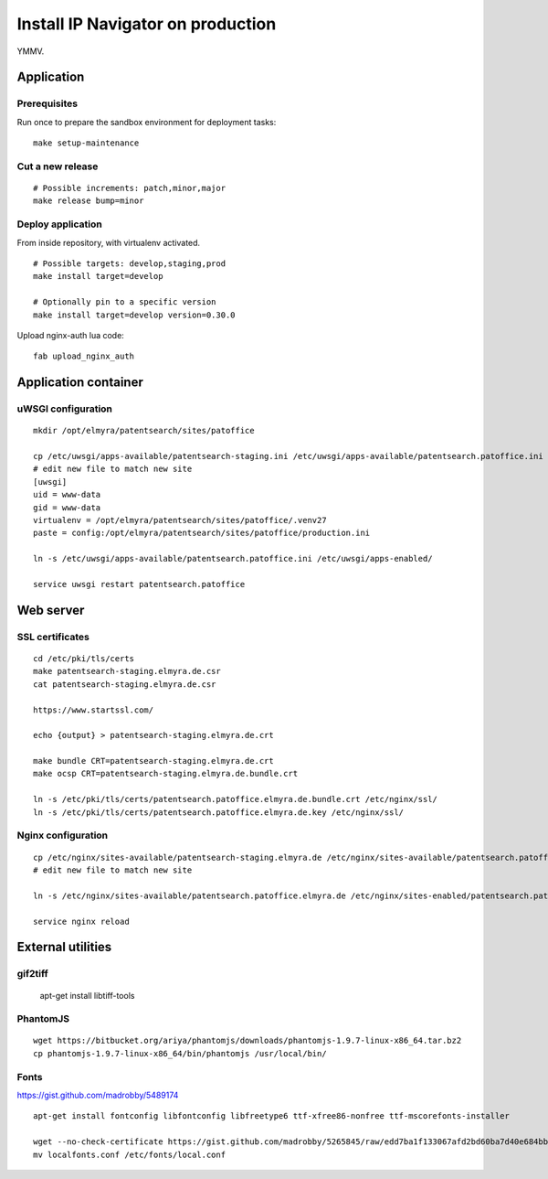 .. _install-production:

##################################
Install IP Navigator on production
##################################

YMMV.

***********
Application
***********

Prerequisites
-------------
Run once to prepare the sandbox environment for deployment tasks::

    make setup-maintenance

Cut a new release
-----------------
::

    # Possible increments: patch,minor,major
    make release bump=minor

Deploy application
------------------
From inside repository, with virtualenv activated.
::

    # Possible targets: develop,staging,prod
    make install target=develop

    # Optionally pin to a specific version
    make install target=develop version=0.30.0

Upload nginx-auth lua code::

    fab upload_nginx_auth


*********************
Application container
*********************

uWSGI configuration
-------------------
::

    mkdir /opt/elmyra/patentsearch/sites/patoffice

    cp /etc/uwsgi/apps-available/patentsearch-staging.ini /etc/uwsgi/apps-available/patentsearch.patoffice.ini
    # edit new file to match new site
    [uwsgi]
    uid = www-data
    gid = www-data
    virtualenv = /opt/elmyra/patentsearch/sites/patoffice/.venv27
    paste = config:/opt/elmyra/patentsearch/sites/patoffice/production.ini

    ln -s /etc/uwsgi/apps-available/patentsearch.patoffice.ini /etc/uwsgi/apps-enabled/

    service uwsgi restart patentsearch.patoffice


**********
Web server
**********

SSL certificates
----------------
::

    cd /etc/pki/tls/certs
    make patentsearch-staging.elmyra.de.csr
    cat patentsearch-staging.elmyra.de.csr

    https://www.startssl.com/

    echo {output} > patentsearch-staging.elmyra.de.crt

    make bundle CRT=patentsearch-staging.elmyra.de.crt
    make ocsp CRT=patentsearch-staging.elmyra.de.bundle.crt

    ln -s /etc/pki/tls/certs/patentsearch.patoffice.elmyra.de.bundle.crt /etc/nginx/ssl/
    ln -s /etc/pki/tls/certs/patentsearch.patoffice.elmyra.de.key /etc/nginx/ssl/


Nginx configuration
-------------------
::

    cp /etc/nginx/sites-available/patentsearch-staging.elmyra.de /etc/nginx/sites-available/patentsearch.patoffice.elmyra.de
    # edit new file to match new site

    ln -s /etc/nginx/sites-available/patentsearch.patoffice.elmyra.de /etc/nginx/sites-enabled/patentsearch.patoffice.elmyra.de

    service nginx reload



******************
External utilities
******************

gif2tiff
--------

    apt-get install libtiff-tools


PhantomJS
---------
::

    wget https://bitbucket.org/ariya/phantomjs/downloads/phantomjs-1.9.7-linux-x86_64.tar.bz2
    cp phantomjs-1.9.7-linux-x86_64/bin/phantomjs /usr/local/bin/


Fonts
-----
https://gist.github.com/madrobby/5489174

::

    apt-get install fontconfig libfontconfig libfreetype6 ttf-xfree86-nonfree ttf-mscorefonts-installer

    wget --no-check-certificate https://gist.github.com/madrobby/5265845/raw/edd7ba1f133067afd2bd60ba7d40e684bb852c6c/localfonts.conf
    mv localfonts.conf /etc/fonts/local.conf

